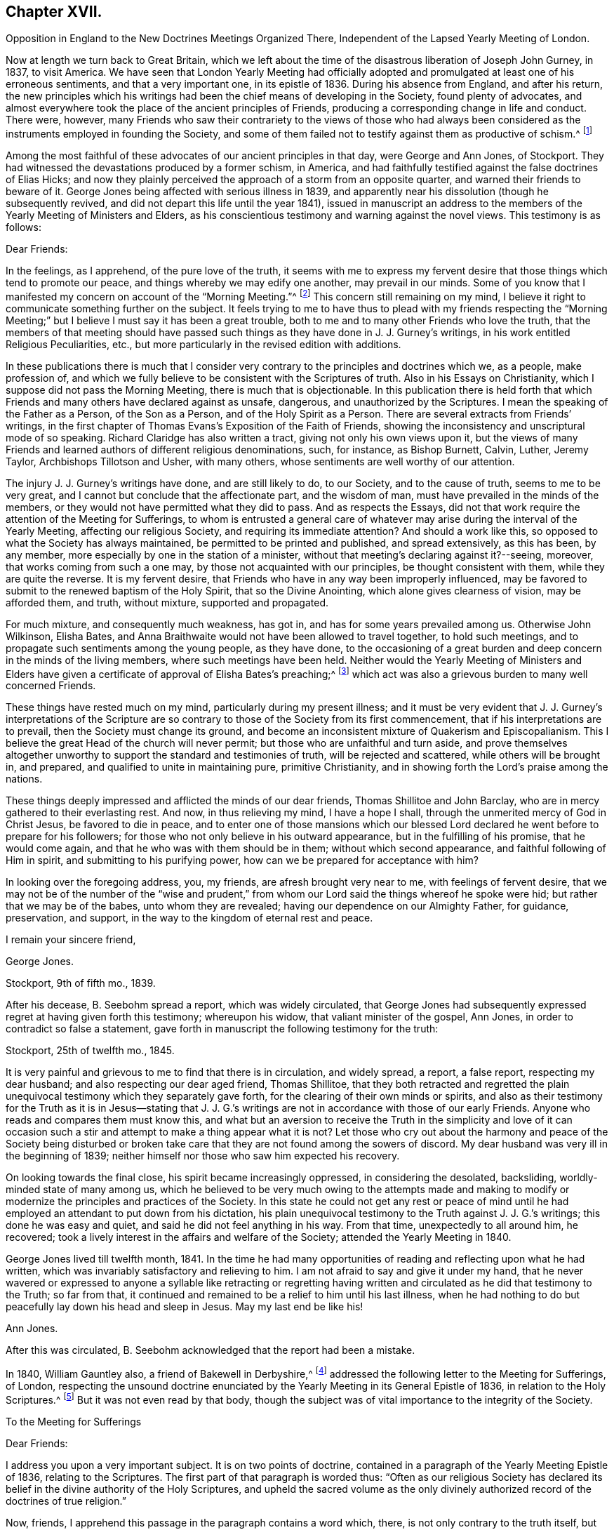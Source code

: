 == Chapter XVII.

Opposition in England to the New Doctrines Meetings Organized There,
Independent of the Lapsed Yearly Meeting of London.

Now at length we turn back to Great Britain,
which we left about the time of the disastrous liberation of Joseph John Gurney, in 1837,
to visit America.
We have seen that London Yearly Meeting had officially adopted
and promulgated at least one of his erroneous sentiments,
and that a very important one, in its epistle of 1836.
During his absence from England, and after his return,
the new principles which his writings had been the
chief means of developing in the Society,
found plenty of advocates,
and almost everywhere took the place of the ancient principles of Friends,
producing a corresponding change in life and conduct.
There were, however,
many Friends who saw their contrariety to the views of those who had always
been considered as the instruments employed in founding the Society,
and some of them failed not to testify against them as productive of schism.^
footnote:[Notwithstanding the false step taken by London Yearly Meeting in 1836,
in its declaration regarding the Scriptures,
it was not yet prepared to allow of all manner of open attacks
on its ancient testimonies in its own presence.
In 1838, William Dilworth Crewdson, of Kendal,
who had formerly been clerk of the Yearly Meeting,
undertook to defend before the Yearly Meeting the
conduct of some members in submitting to water-baptism,
endeavoring to show that Friends had all along been mistaken
in their views of the non-necessity of this rite.
He was soon checked by George Stacey, the clerk of that year,
and informed that he could not be permitted, in that meeting,
to call in question the principles of the Society.
After this, however, W. D. C. again rose to pursue the same subject;
whereupon he was peremptorily requested by the clerk to take his seat,
as it was clearly out of order.]

Among the most faithful of these advocates of our ancient principles in that day,
were George and Ann Jones, of Stockport.
They had witnessed the devastations produced by a former schism, in America,
and had faithfully testified against the false doctrines of Elias Hicks;
and now they plainly perceived the approach of a storm from an opposite quarter,
and warned their friends to beware of it.
George Jones being affected with serious illness in 1839,
and apparently near his dissolution (though he subsequently revived,
and did not depart this life until the year 1841),
issued in manuscript an address to the members of
the Yearly Meeting of Ministers and Elders,
as his conscientious testimony and warning against the novel views.
This testimony is as follows:

Dear Friends:

In the feelings, as I apprehend, of the pure love of the truth,
it seems with me to express my fervent desire that
those things which tend to promote our peace,
and things whereby we may edify one another, may prevail in our minds.
Some of you know that I manifested my concern on account of the "`Morning Meeting.`"^
footnote:[The body then having the oversight of intended
publications relative to our religious principles.]
This concern still remaining on my mind,
I believe it right to communicate something further on the subject.
It feels trying to me to have thus to plead with my friends respecting the "`Morning
Meeting;`" but I believe I must say it has been a great trouble,
both to me and to many other Friends who love the truth,
that the members of that meeting should have passed such
things as they have done in J. J. Gurney`'s writings,
in his work entitled Religious Peculiarities, etc.,
but more particularly in the revised edition with additions.

In these publications there is much that I consider very
contrary to the principles and doctrines which we,
as a people, make profession of,
and which we fully believe to be consistent with the Scriptures of truth.
Also in his Essays on Christianity, which I suppose did not pass the Morning Meeting,
there is much that is objectionable.
In this publication there is held forth that which Friends
and many others have declared against as unsafe,
dangerous, and unauthorized by the Scriptures.
I mean the speaking of the Father as a Person, of the Son as a Person,
and of the Holy Spirit as a Person.
There are several extracts from Friends`' writings,
in the first chapter of Thomas Evans`'s Exposition of the Faith of Friends,
showing the inconsistency and unscriptural mode of so speaking.
Richard Claridge has also written a tract, giving not only his own views upon it,
but the views of many Friends and learned authors of different religious denominations,
such, for instance, as Bishop Burnett, Calvin, Luther, Jeremy Taylor,
Archbishops Tillotson and Usher, with many others,
whose sentiments are well worthy of our attention.

The injury J. J. Gurney`'s writings have done, and are still likely to do,
to our Society, and to the cause of truth, seems to me to be very great,
and I cannot but conclude that the affectionate part, and the wisdom of man,
must have prevailed in the minds of the members,
or they would not have permitted what they did to pass.
And as respects the Essays,
did not that work require the attention of the Meeting for Sufferings,
to whom is entrusted a general care of whatever may
arise during the interval of the Yearly Meeting,
affecting our religious Society, and requiring its immediate attention?
And should a work like this, so opposed to what the Society has always maintained,
be permitted to be printed and published, and spread extensively, as this has been,
by any member, more especially by one in the station of a minister,
without that meeting`'s declaring against it?--seeing, moreover,
that works coming from such a one may, by those not acquainted with our principles,
be thought consistent with them, while they are quite the reverse.
It is my fervent desire, that Friends who have in any way been improperly influenced,
may be favored to submit to the renewed baptism of the Holy Spirit,
that so the Divine Anointing, which alone gives clearness of vision,
may be afforded them, and truth, without mixture, supported and propagated.

For much mixture, and consequently much weakness, has got in,
and has for some years prevailed among us.
Otherwise John Wilkinson, Elisha Bates,
and Anna Braithwaite would not have been allowed to travel together,
to hold such meetings, and to propagate such sentiments among the young people,
as they have done,
to the occasioning of a great burden and deep concern in the minds of the living members,
where such meetings have been held.
Neither would the Yearly Meeting of Ministers and Elders have given
a certificate of approval of Elisha Bates`'s preaching;^
footnote:[Mentioned in Vol.
I of this work.]
which act was also a grievous burden to many well concerned Friends.

These things have rested much on my mind, particularly during my present illness;
and it must be very evident that J. J. Gurney`'s interpretations of the
Scripture are so contrary to those of the Society from its first commencement,
that if his interpretations are to prevail, then the Society must change its ground,
and become an inconsistent mixture of Quakerism and Episcopalianism.
This I believe the great Head of the church will never permit;
but those who are unfaithful and turn aside,
and prove themselves altogether unworthy to support
the standard and testimonies of truth,
will be rejected and scattered, while others will be brought in, and prepared,
and qualified to unite in maintaining pure, primitive Christianity,
and in showing forth the Lord`'s praise among the nations.

These things deeply impressed and afflicted the minds of our dear friends,
Thomas Shillitoe and John Barclay, who are in mercy gathered to their everlasting rest.
And now, in thus relieving my mind, I have a hope I shall,
through the unmerited mercy of God in Christ Jesus, be favored to die in peace,
and to enter one of those mansions which our blessed Lord
declared he went before to prepare for his followers;
for those who not only believe in his outward appearance,
but in the fulfilling of his promise, that he would come again,
and that he who was with them should be in them; without which second appearance,
and faithful following of Him in spirit, and submitting to his purifying power,
how can we be prepared for acceptance with him?

In looking over the foregoing address, you, my friends,
are afresh brought very near to me, with feelings of fervent desire,
that we may not be of the number of the "`wise and prudent,`" from
whom our Lord said the things whereof he spoke were hid;
but rather that we may be of the babes, unto whom they are revealed;
having our dependence on our Almighty Father, for guidance, preservation, and support,
in the way to the kingdom of eternal rest and peace.

I remain your sincere friend,

George Jones.

Stockport, 9th of fifth mo., 1839.

After his decease, B. Seebohm spread a report, which was widely circulated,
that George Jones had subsequently expressed regret at having given forth this testimony;
whereupon his widow, that valiant minister of the gospel, Ann Jones,
in order to contradict so false a statement,
gave forth in manuscript the following testimony for the truth:

Stockport, 25th of twelfth mo., 1845.

It is very painful and grievous to me to find that there is in circulation,
and widely spread, a report, a false report, respecting my dear husband;
and also respecting our dear aged friend, Thomas Shillitoe,
that they both retracted and regretted the plain unequivocal
testimony which they separately gave forth,
for the clearing of their own minds or spirits,
and also as their testimony for the Truth as it is in Jesus--stating that
J+++.+++ J. G.`'s writings are not in accordance with those of our early Friends.
Anyone who reads and compares them must know this,
and what but an aversion to receive the Truth in the simplicity and love of it
can occasion such a stir and attempt to make a thing appear what it is not?
Let those who cry out about the harmony and peace of the Society being disturbed
or broken take care that they are not found among the sowers of discord.
My dear husband was very ill in the beginning of 1839;
neither himself nor those who saw him expected his recovery.

On looking towards the final close, his spirit became increasingly oppressed,
in considering the desolated, backsliding, worldly-minded state of many among us,
which he believed to be very much owing to the attempts made and making
to modify or modernize the principles and practices of the Society.
In this state he could not get any rest or peace of mind until
he had employed an attendant to put down from his dictation,
his plain unequivocal testimony to the Truth against J. J. G.`'s writings;
this done he was easy and quiet, and said he did not feel anything in his way.
From that time, unexpectedly to all around him, he recovered;
took a lively interest in the affairs and welfare of the Society;
attended the Yearly Meeting in 1840.

George Jones lived till twelfth month, 1841.
In the time he had many opportunities of reading and reflecting upon what he had written,
which was invariably satisfactory and relieving to him.
I am not afraid to say and give it under my hand,
that he never wavered or expressed to anyone a syllable like retracting or regretting
having written and circulated as he did that testimony to the Truth;
so far from that, it continued and remained to be a relief to him until his last illness,
when he had nothing to do but peacefully lay down his head and sleep in Jesus.
May my last end be like his!

Ann Jones.

After this was circulated, B. Seebohm acknowledged that the report had been a mistake.

In 1840, William Gauntley also, a friend of Bakewell in Derbyshire,^
footnote:[William Gauntley was a worthy elder of Rakewell,
who came into the Society through convincement,
giving up many outward advantages for the sake of a conscience void of offence,
he died in 1860, at the age of 80 years.
"`He was zealously concerned to hold forth the doctrine
of the Holy Spirit`'s direct teaching;
being very jealous of any sentiments that tended
to obscure a belief in this paramount Christian privilege;
yet he truly and highly esteemed the Holy Scriptures,
believing them to be given for our instruction, edification, and comfort,
and that they are able to make wise unto salvation,
through faith which is in Christ Jesus.`"
He "`deeply lamented the many specious innovations witnessed
among us in this day of ease and outward prosperity;
and was frequently engaged, publicly and privately, in faithful testimony against them.
His labors in this respect were blessed,
and contributed to sustain the faithfulness of others.`"]
addressed the following letter to the Meeting for Sufferings, of London,
respecting the unsound doctrine enunciated by the
Yearly Meeting in its General Epistle of 1836,
in relation to the Holy Scriptures.^
footnote:[See Vol.
I.]
But it was not even read by that body,
though the subject was of vital importance to the integrity of the Society.

To the Meeting for Sufferings

Dear Friends:

I address you upon a very important subject.
It is on two points of doctrine,
contained in a paragraph of the Yearly Meeting Epistle of 1836,
relating to the Scriptures.
The first part of that paragraph is worded thus:
"`Often as our religious Society has declared its
belief in the divine authority of the Holy Scriptures,
and upheld the sacred volume as the only divinely authorized
record of the doctrines of true religion.`"

Now, friends, I apprehend this passage in the paragraph contains a word which, there,
is not only contrary to the truth itself, but contrary to fact: for,
with regard to the fact, I do not believe that the Society has often,
or even once before upheld the sacred volume as "`the
only divinely authorized record,`" etc.
It is possible that such a thing may have happened without observation by myself;
but I am fully persuaded that it is not so.
I have been a member of the Society more than thirty years.
I have, I believe, read every Yearly Meeting Epistle given forth in that time.
I have also read works of those ancient worthy friends, Fox, Penn, Barclay, and others;
and I have heard testimonies of many ministers of the gospel among us;
but in all that time, and from all those sources,
I have no recollection of seeing or hearing anything of
the like import as that which is conveyed by the word "`only`"
in connection with the rest of the passage where it occurred,
neither did I expect ever to see or hear anything of the kind from the Society;
because I am fully convinced the doctrine is unsound.
I am not the only one of this opinion; for there are several with whom I am acquainted,
who take the same view, believing the assertion to be groundless.

Again, further on, in the same paragraph, we find these words:
"`and there can be no appeal from them to any other authority whatsoever;`" and again,
"`They are the only divinely authorized record of the doctrines
which we are bound as Christians to believe,
and of the moral principles which are to regulate our actions;
that no doctrine which is not contained in them can be required
of anyone to be believed as an article of faith.`"

Before making any other remark, let me state what I understand by the word, "`Record.`"
It is this, "`An authentic written testimony.`"
Now let us consider the soundness,
or rather the unsoundness of the doctrine contained in the aforesaid paragraph.
And, first, it may be asked.
What grounds have the Friends,
for entertaining and promulgating such an opinion as is there expressed?
Is it Divine Revelation?
That is, Do Friends know this matter by divine revelation, and write by that guidance?
If it were so, then the paragraph itself would be a divinely authorized Record,
and that would be strikingly inconsistent with the contents of the paragraph,
and a thing impossible.
Well then.
Friends cannot take that ground.

We have next the Scriptures.
Can such a doctrine be found in them?
Undoubtedly not.
Ages passed away from beginning to end, while the Scriptures were by parts,
from time to time, written by the prophets and apostles, or ministers of the gospel;
and it is plain that none of all these could declare, in their respective days,
that there would be no more divinely authorized records written after
they had written (unless we might suppose it of the last of them);
for,
a full contradiction of any such prediction or declaration must have been the consequence,
in the writing of every successive inspired penman.
They might indeed, if it had been the divine will,
have foretold and fixed the period when divine writing should cease;
but have they done so?
Who ever saw in the Scripture a prophecy or declaration to the effect,
that from and after such a time,
the Almighty would no longer authorize any writing
in relation to the "`doctrines of true religion?`"
Nobody.
It is not there.
And if not there, then, according to the rule laid down in the aforesaid paragraph,
we are not bound as Christians to believe the doctrine, but rather to disbelieve it.
The Scripture then, it appears, is not a ground which will support what I shall call,
The New Opinion of Friends.

Having shown that the New Opinion of Friends cannot be sustained
on either of the two distinct grounds before mentioned,
it maybe next asked, On what ground, then, can such New Opinion be supported?
I cannot see anything else for it but this, Their own understanding.
I shall, therefore, assume that to be the case, and write as if it were actually so.
I say, then, Friends have, in effect,
stated upon the authority merely of their own opinion,
that there positively is not in existence, any writing of divine authority,
except what is at present bound up in the Bible.
Is this not too much to say upon such limited knowledge?
Have those Friends visited every nook and corner of the world?
Have they searched every library, closet, and shelf?
Have they turned over the pages of every book and examined every paper?
All this, I apprehend, ought to be done, before stating the matter as a fact,
if the truth of it be to rest upon the evidence of their understanding,
unaided by divine revelation.

The Friends have, indeed, quoted some passages of Scripture,
seemingly for the purpose of confirming their view; that is,
that the Scriptures are the only divinely authorized record, etc.,
and that there can be no appeal from them, etc.; but those passages do nothing like that.
The first of those quotations is this:
"`The prophecy came not in old time by the will of man;
but holy men of God spoke as they were moved by the Holy Spirit.`"
This was the declaration of the apostle Peter, and we believe in the truth of it.
Well, but does this declaration of Peter regarding "`old time`"
shut the mouths of "`holy men of God`" in after time?
No, surely; for Peter himself, as well as others,
did afterwards write those things which the Friends say are of divine authority.

The next of those quotations is from the apostle John.
It is this: "`These are written that you might believe that Jesus is the Christ,
the Son of God; and that believing you might have life through his name.`"
Well, then, John declared he wrote that they might believe;
but he did not say that no more should be written for the like purpose.
He had just before written thus:
"`And many other signs truly did Jesus in the presence of his disciples,
which are not written in this book,`" and then follows that before recited,
"`but these are written,`" etc.
And again, we find he wrote (21:25),
"`And there are also many other things which Jesus did, the which,
if they should be written every one,
I suppose that even the world itself could not contain the books that should be written.`"
It appears by this, that John had no idea of any limitation to divine writing,
but the lack of room to contain the books; so we may go to the next quotation.
It is from the epistle of Paul to Timothy:
"`From a child you have known the Holy Scriptures,
which are able to make you wise unto salvation through faith which is in Christ Jesus.
All Scripture is given by inspiration of God, and is profitable for doctrine,
for reproof, for correction, for instruction in righteousness;
that the man of God may be perfect, thoroughly furnished unto all good works.
Whatever things were written before were written for our learning, that we,
through patience and comfort of the Scriptures, might have hope.`"

By these texts we understand that the apostle Paul
wrote to Timothy,
saying in effect, that the Scriptures, extant when Timothy was a child (which did not,
in all probability, include any part of the New Testament,
and certainly not the epistle Paul was writing),
were able to make him wise unto salvation through faith,
and were for perfecting the man of God.
Well, then, if those Scriptures could do so much, why did Paul write any more?
No doubt he wrote as a minister of the Gospel, to promote the spreading of the truth;
not superfluously;
and he has not written anything from which we can infer
that other ministers of the gospel might not do the like.
Then, if his writings as a minister of the gospel are considered of divine authority,
why shall not the writings of any other minister of the gospel, as such,
be considered the same?^
footnote:[Not that we would by any means put our
own writings on an equality with the Holy Scriptures,
but as some of them possessing a degree of the same authority.]
I am convinced that hitherto nothing is found to favor the New Opinion of Friends.

The last quotation from Scripture on this subject is the words of our Blessed Lord,
"`The Scripture cannot be broken!`"
True; but what then?
Can there be, therefore, no more divine writings?
The contrary is obviously the fact:
for this saying of our Blessed Lord related exclusively to the Scriptures then extant;
and the Friends allow that more Scripture was afterwards written by divine authority.
And now,
having recited and considered all the scriptural
quotations made by the Friends upon this subject,
and having found they do not, in the least degree,
sustain the expressed opinion of the Friends relating thereto; which opinion is,
in substance, that there were no other,
and were to be no more divinely authorized records
besides those now bound up together in the Bible;
I purpose next to point out something that has been said of a contrary
tendency by him who was first of all called "`Quaker.`"
(See George Fox`'s Journal, page 212.) He (George Fox) says he "`was sent,
in the name and power of the Lord Jesus, to preach again the everlasting gospel.`"
Page 88, he says, "`I wrote also to William Lampitt, the priest of Ulverstone, thus:
'`The word of the Lord to you, O Lampitt! a deceiver,
surfeited and drunk with the earthly spirit, rambling up and down in the Scriptures,
and blending your spirit among the saints`' conditions.`'`"
George Fox afterwards said in the same letter,
twice, "`To you this is the word of God`"--and once after again,
"`When the eternal condemnation is stretched over you,
you shall witness this to be the word of the Lord God unto you.`"

Besides the above, George Fox wrote another epistle to the followers of Lampitt,
which epistle he begins with,
"`The word of the Lord God to all the people that follow Priest Lampitt,
who is a blind guide.`"
There are several other like instances in George Fox`'s Journal;
but these are enough for our present purpose.
First, then, I say that George Fox`'s Journal is a Record; that is to say,
an authentic written testimony: next,
that it contains "`doctrines of true religion,`" and nothing from him contrary thereto.
Moreover, he says that what he wrote as above referred to was of "`the word of the Lord.`"
The word of the Lord is Divine.
It is of the Holy Spirit.
Now, then, I say, that which George Fox wrote then, and which has been handed down to us,
is a divinely authorized record of doctrines of true religion,
or else George Fox was an impostor;
but I believe him to have been truly an eminent apostle.

Having, perhaps,
dwelt sufficiently long on the first of the two points of doctrine before adverted to,
I now come to the second, which is this:
"`And there can be no appeal from them to any other authority whatsoever.`"
I have recollected reading before,
and have now read in the fifteenth chapter of the Acts of the Apostles,
an account of a dispute on a certain point of doctrine.
I find not there that the Scripture only was the authority appealed to;
but that in the first place it was determined by
some of the disputants to go up to Jerusalem,
unto the apostles and elders, about the question.
And the apostles and elders came together for to consider the matter.
After there had been much disputing (notwithstanding
they had the Scriptures of that day),
they, that is, the apostles, and elders, and brethren, came to this conclusion:
to write letters to the Gentile brethren; which in substance were this:
That it seemed good to the Holy Spirit and to them,
to lay upon the Gentile brethren no greater burden
than certain things named in those letters.
I find, then, from this account, that the appeal came to,
and was decided ultimately by the Holy Spirit.

And now I would ask Friends this question,
"`What is that which assures you the Scriptures are true?`"
To answer, Paul himself said so, and the other apostles said so, will not do;
for the false prophets would vouch for their falsehoods in that way.
Jesus said (John 5:31-32), "`If I bear witness of myself, my witness is not true.
There is another that bears witness of me;
and I know that the witness which he witnesses of me is true.`"
Now if it were necessary that Jesus himself should have another witness,
it surely cannot be surprising that Paul and other writers
should need also another witness for what they have written;
and that that witness is the Holy Spirit.
I do not desire to enlarge upon the subject, but wish to leave it here;
only desiring that if possible, this blot in the records of the Society may be erased,
or otherwise so dealt with as to cause the least possible damage.

W+++.+++ G.

Of similar tenor was a testimony left by James N. Richardson, an elder of Glenmore,
in Ireland, written in the year 1846,
but placed by him in the hands of two of his friends, three days before his decease,
in 1847.
In the course of his remarks on the afflicting condition of the Society, he says:

There seems arranged so much talent, so much wealth, and so much worldly influence,
combined with holding high stations in the Church, that things are likely, for a time,
to be carried in a wrong course.
These new views are agreeable to the people, who like an easy, worldly religion.
Patient waiting exercise is irksome--does not suit the itching ears--so,
instead of this right qualification,
waiting to be baptized into a sense of the state of meetings,
and concerned to feel the renewal of divine power,
the people are fed with the mere recital of the truths of the gospel,
and given to rest in an assent or belief in the ever blessed sacrifice,
and what our dear Lord has done for mankind without us.
By this belief they are taught to think they are safe,
without leading to deep searching of heart, and continued watching unto prayer,
which will produce good works or fruits, and progress to sanctification,
which must be attained before we are in a capacity to witness justification.
Hence we hear (especially in England) long, lifeless sermons,
calculated to fill the head, but never reach the heart.
Oh, how have I been tried with these communications, like words of course,
all the same from time to time, till the mind is wearied,
and the heart that is panting for living bread is sick!

After this, he proceeds to give his view of the heterodox writings of Gurney and Ash,
as likely to be of temporary ascendency only--(would
that it had resulted so!)--and his belief,

That the testimonies of truth, and the Christian doctrines given to this people to bear,
will not be allowed to fall to the ground, but that an honest, humble-minded,
simple people will be enabled again to raise the standard of truth,
and to promulgate the same, and carry on the work designed,
thus marred by zeal and creaturely activity.

But all these warnings were of no avail with the leaders of the people.
In 1845, John Wilbur,
having published in America A Narrative and Exposition of
the Proceedings of New England Yearly Meeting in his case,
in which the ground of his dissatisfaction with J.
J+++.+++ Gurney`'s writings was clearly developed,
the latter addressed a communication to the editors
of the London "`Friend`" dated twelfth month,
17th, of that year (which they published),
announcing his position in regard to the very serious
charges of unsound doctrine in his writings,
contained in John Wilbur`'s book.
But strange to say,
in this communication J. J. Gurney acknowledged that he had not read John Wilbur`'s book,
and did not entertain any intention of replying to it,
as he should consider that he was "`travelling entirely out of
his record,`" having long had reason to believe that he +++[+++John Wilbur]
was indulging a wrong spirit,
and having often witnessed the verification of the old proverb,
"`whosoever touches pitch shall be defiled thereby.`'`"
After this exhibition of supercilious contempt--as if aware that the covering was too short,
and too transparent, for him to take safe refuge under it--he further announced,
that "`if any Friend of weight and consistency`" would furnish him, in writing,
with "`such passages as may be deemed unsatisfactory,`" he would
lay such communication before the Morning Meeting in London,
and in case of their not being satisfied with his explanations, he would "`modify them,
strike them out, or even publicly renounce them, in whole or in part,
as the meeting may think proper to advise;`" adding, however,
that his sentiments on essential points were "`in no degree
changed`" since the date of his earliest publications;
and "`nothing, I trust,
would induce me to sacrifice one particle of the truth as it is in Jesus,
to please or satisfy any man or body of men whatsoever.`"

In saying this,
he well knew that an abundance of passages proving the "`unsatisfactory`"
tendency of his writings had been already adduced.
He well knew, too, that he and his adherents held the helm of the Morning Meeting,
and that they would by no means condemn any doctrine which he earnestly advocated.
He knew also full well, that with the tacit connivance of that Morning Meeting,
he had charged the early authors in the Society with "`serious
errors`" in their interpretation of "`the truth as it is in Jesus.`"
But as to John Wilbur`'s book,
and the exposures therein contained of his own palpable errors,
and of the gross outrages committed by his followers in New England in his defence,
it is probable that he prudently thought, the less said the better.

About the same time, or shortly after,
John Wilbur`'s Narrative and Exposition was attacked
in a pamphlet entitled Calumny Refuted,
or a Glance at John Wilbur`'s Book; said to have been prepared in Burlington, N. J.,
by three of J. J. Gurney`'s female admirers, but sent over to England to be published.
As the main point of attack was the contrast of doctrines,
contained in the Narrative and Exposition,
the original writer of that contrast replied to this attack in a tract of 47 pages,
also first published in England, in 1846, and afterwards in Philadelphia, entitled,
Is it Calumny, or is it Truth?
in which the false positions of the authors of Calumny Refuted were exposed,
the contrast was reprinted in full, and defended from their animadversions,
and fresh proof was given of the fundamental unsoundness of Gurney`'s writings.
The next year, as we have already noticed in the ninth chapter, J. J. Gurney,
partly to serve a legal purpose in America--where unhappily a suit was pending,
respecting some property, in one of the courts of New England--and partly,
it is supposed,
in consequence of representations of the necessity of doing
something to satisfy many even among his own adherents,
issued a declaration of faith,
signed by himself and attested by the mayor of Norwich and two justices of the peace.
This document, however flimsy a veil, was eagerly seized,
widely circulated over America,
and implicitly believed to be sufficient proof of his soundness in the faith.^
footnote:[Of its deficiency herein, see chapter 9 of this volume.]

Joseph John Gurney died in 1847, in the fifty-ninth year of his age.
The Yearly Meeting of London afterwards approved and adopted for publication
the testimony of Norwich Monthly Meeting concerning him,
in which the statement was made, that from his twenty-fourth year,
"`he maintained with holy boldness the principles and testimonies of the Society,
through the remainder of his life;`" and their belief was expressed,
in reference to his published writings, "`that in these undertakings, as in every other,
he was actuated by a sincere desire to promote the glory of God,
and the welfare of his fellow-men; and at the same time to maintain,
with unflinching integrity, '`the truth as it is in Jesus.`'`" In regard to his ministry,
their testimony was,
that "`he evinced a firm attachment to the principles of our religious Society,
and a deep concern for the upholding of all its testimonies!`"
Surely these were emphatic expressions, made in deliberate and chosen language;
and the Yearly Meeting of London,
in endorsing such declarations without qualification or abatement, became,
without room for question,
equally accountable for his doctrines--equally involved in an acknowledgment of unity
with them--as was the Green Street Yearly Meeting of the disciples of Elias Hicks,
in regard to his infidel views, when they recorded his presence in their assembly,
with an expression of unity with him as a minister.
We know that in this instance the record made on the occasion was considered by Friends
generally as unquestionable proof of their fellowship with him in his well-known doctrines.

London Yearly Meeting continued to liberate for visiting the United States,
ministers who fraternized with the advocates of innovation,
and thus encouraged the revolution which had spread from
within its own borders over the whole surface of the Society.
And in all cases of separation which occurred as a result of this revolution,
from that of New England downward,
the avowed sympathies of London Yearly Meeting were with the promoters of innovation.
The plea made use of at first, was,
that they must acknowledge the main body with the old clerks, correspondents, etc.;
but when the separation occurred in Ohio in 1854, this plea did not suit;
as the party attached to J. J. Gurney, who made that separation,
were greatly and obviously in the minority, and had, in an irregular manner,
appointed another clerk; so that London Yearly Meeting disregarded their former plea,
and acknowledged even the Smaller Body in this case,
because this body was composed of their real brethren,
advocating the same new principles and practices.

One year rolled over another,
adding to the mass of change in the character of the Society.
In some of the large meetings in England,
very few indeed could be recognized by their appearance as professing to be Friends.
Large numbers, not only of the private members, but also of the ministers, elders,
and overseers, had ceased to appear in the plain, simple garb of Friends,
and could not be distinguished from the people of the world, either in their dress,
their language, or their manners.
The "`offence of the cross`" seemed also to have ceased,
in regard to the adornment of their habitations.
Simplicity and self-denial herein had become obsolete terms with the great bulk of those
who had the means of gratifying "`the lust of the eye and the pride of life.`"
Indeed, the endeavor seemed to be, with very many,
to advance as near to the rest of the world as could possibly
be done with any decent degree of decorum.

And not only had the self-activity, inculcated by the new system,
piled up a vast amount of work to be done,
under the guise of "`doing God service,`" "`working for Jesus,`" and "`leading
souls to Christ,`" in the way of meetings and associations of young and inexperienced
persons for this or for that (yet with little qualification for the Lord`'s work),
in imitation of high professors of other names and other systems of action;^
footnote:[In mentioning these things,
it is by no means the author`'s intention to discourage good works,
which have always characterized or accompanied a living faith.
Much good, much alleviation of the evils attending unregenerate mankind,
and much increase of true knowledge of the wonders of nature and art,
have been the result of human intelligence and industry.
The objection is not to works of charity or benevolence,
or to a watchful union with our fellow citizens in such efforts as tend
to the amelioration or substantial improvement of the condition of man;
but to the substitution of a system of will-worship, and self-activity, and excitement,
instead of the thorough heart-searching, and heart-cleansing,
and humiliating work of the Holy Spirit, which is the characteristic of true Quakerism,
or true and pure Christianity, the result of truly bearing the cross of Christ,
and the groundwork of all good works available for our own salvation.]
but the same spirit invaded the meetings for worship,
with a mushroom growth of spurious ministry,
from parties who had never fully submitted to the fire of the Lord`'s jealousy,
thoroughly to purge the floor of their souls,
nor were at all prepared to advocate his precious cause,
and speak of the mysteries of his kingdom to the people.
The stream was as shallow as its source was superficial,
and could be no other than burdensome to the living and panting soul, longing to be led,
fed, and taught by Him who now teaches his people himself.

The ministry of even many who had once been rightly qualified and anointed for the work,
now descended to a lower level, and became dry and lifeless,
in their attempts to accommodate themselves to the new state of things;
or flowery and fulsome, with an eye to catch the natural affections of the unregenerate,
and attach them to the speaker,
rather than laboring to lead them to that "`baptism which now saves,`" or to the "`washing
of regeneration`" and "`fuel of fire,`" which would indeed purify the soul.
Was the real welfare of the flock in any way promoted by such a change?
It may safely be answered that this was not the case, but sadly the reverse.
With many of the young and inexperienced, and even some of riper years,
the natural result was, that superficialness and flippant talkativeness,
self-confidence and self-activity,
were substituted for that true humility and lowly dependence
of spirit on the Lord for every supply of strength,
which had given so marked a character to the members of our Society in former days,
that their general demeanor plainly testified that "`they had been with Jesus.`"

William Penn said that "`by the power and Spirit of the Lord Jesus,
they became very fruitful...were diligent to plant and to water,
and the Lord blessed their labors with an exceeding
great increase...bringing people to a weighty,
serious, and godlike conduct.`"
But as it had now become very easy to assume the office of a minister,
and much of the ministry, whether in preaching or prayer, had become thus lifeless,
wordy, and burdensome to the souls of the living; so, on the other hand,
the new views had in many places invaded the seat of judgment,
and produced so great a lack of inwardness of spirit among the Elders,
that little qualification was manifested for a right discernment
between true gospel ministry and that which was spurious.
The consequence was,
that almost anyone with fluency of speech and an educational knowledge of the Bible,
taking care to preach the popular doctrines, could be recognized as a minister,
and sent forth abroad as such, to the increasing delusion and bewilderment of the youth,
and the stumbling of honest-hearted inquirers and seekers after the Truth.

Floods of books and pamphlets were likewise issued from year to year,
the tendency of which was to alienate from a due esteem of the principles
and testimonies of truth as held and professed by our forefathers.
In many of these, false doctrines were boldly asserted,
and yet no check was applied by those whose station in the body laid the duty upon them
of guarding the members from being turned aside by insidious and unsound publications.
The increase of such books and pamphlets for a long series
of years after the general spread of J. J. Gurney`'s publications,
was truly astonishing.
Their flow, indeed, was so overwhelming in its extent,
and they were put forth so confidently,
that it seemed as if their authors could afford to ignore the few
attempts made from time to time by honest-hearted Friends,
to contradict them or counteract their influence.
And one thing that made them additionally insidious was,
that while they undermined the ancient profession of our faith,
they were careful to build the sepulchers of the righteous,
keeping up a constant strain of laudation of our ancient
worthies as zealous and almost heroic reformers,
while pulling down their most cherished Christian principles.

Their chief specific aim was to procure a repudiation of Robert Barclay`'s Apology.
This great work,
which had been freely acknowledged by the Society for nearly two hundred years,
as embodying a correct development of the doctrines of the Christian religion,
was now an object of continual attack, both by ministers and private members,
in high-flown but vapid and superficial publications, very pleasing to the popular ear;
yet no disciplinary check was placed upon these attacks,
nor any official attempt made by the body to sustain the standing
which had hitherto been accorded to that sound and eminent author.
Edward Ash, Robert Charleton, Robert Alsop,
and other assailants of the views expressed so clearly in Robert Barclay`'s Apology,
at length succeeded in their attempts to promote a practical
repudiation of it by the authorities of London Yearly Meeting.

This repudiation of Barclay was to have been expected,
from the changes which were taking place,
not only in doctrines but in practice also to a very wide extent.
It would be a wearisome task to go over all the departures from
our Christian testimonies which have obtained prevalence within
the thirty-five years following J. J. Gurney`'s visit to America;
changes whereby the cross of Christ is effectually evaded,
and the spirit of the world and of uncrucified self installed in authority in its stead,
through most of the meetings in England, and consequently in America also.
The departures from our ancient simplicity in manners, dress, and language,
and from the restraints of the cross in daily life and conduct, and in the houses,
furniture, and general style of living of many thousands of the members;
departures from a constant waiting at Wisdom`'s gate
for daily spiritual instruction and guidance,
whereby the soul is seasoned and tendered,
and kept susceptible to the secret monitions of divine grace;
departures from our well-known simple style of building and furnishing
meetinghouses (in some instances introducing even the embellishment
of towers or an approach to the form of steeples outside,
and various ornamental work inside);
departures into the incitements of false devotion by the encouragement
given to reading the Scriptures and singing hymns in meetings for worship,
and a vast array of self-active ministry,
and even partaking of the practices of popular revival
meetings and other artificial excitements,
in the place of a real breathing of the soul unto God,
and humble waiting and watching unto prayer at His footstool;
all these and many more such changes are far too numerous to be here particularized,
but are sorrowfully apparent to the world.^
footnote:[A remarkable instance of the extent to
which some of the Gurney bodies have already gone,
in adopting a system of excitement of feeling as a substitute
for that worship which is in Spirit and in Truth,
accompanied by real abasedness of self,
is to be seen described in a communication signed W. T. P., and headed,
"`Glorious Work at Richmond,`" in the Christian Standard and Home Journal,
of tenth month 16th, 1875, published in Philadelphia.
The writer of it,
who was present at the First-day morning meeting during the Yearly Meeting of Indiana,
at Richmond,
asserts that "`nearly or quite three hundred individual testimonies were given in the
space of ninety minutes!`"--mostly to the power of the outward blood alone for sanctification;
adding,
"`It was a hallowed time.... an elaborate box of fragrant perfume`"--and
that "`this meeting was a type of all those held at the morning hour.`"
It struck the writer of the communication as resembling
"`one of our best love-feasts at a National Camp Meeting.`"
A writer in another paper mentions the frequent singing and reading of
the Bible which took place during the meetings for worship on that occasion.]
They were, however, not the primary departures, or main characteristics of the apostasy,
as they have sometimes of late been treated by temporizers,
but were the legitimate fruits of the fundamental
departure from the primitive doctrines of Friends;
and the unsound doctrines of J. J. Gurney, etc., were their motive power.

In the autumn of 1853, John Wilbur, of Rhode Island,
crossed the ocean on a second religious visit to Great Britain,
with certificates of the unity of his Monthly, Quarterly, and Select Yearly Meetings.
These, however,
being from the "`Smaller Body,`" were not likely to be accepted
by the authorities of the Society in England;
and accordingly, on his arrival in that land,
he was promptly confronted by a prohibition, on the part of the Meeting for Sufferings,
of his proceeding in the prosecution of his service.
Indeed he soon found (what he had probably anticipated) that nearly all the leaders
of the people had joined in with the advocates of the new views,
and were inclined to oppose him openly.
Yet in various places throughout that country he
met with quite a number of sympathizing Friends,
who were glad to welcome him among them, and to extend the hand of fellowship,
in a mutual sense of the oppression of the seed of life by the hands of false brethren.
At Manchester, on his way to London, that valiant woman for the truth, Lydia Ann Barclay,
sister of John Barclay (who had deceased on the 11th of fifth month, 1838), met him,
and greatly encouraged him by her counsel and help, having travelled from Aberdeen,
in Scotland, for the satisfaction of meeting with him and cheering him on his way.

A number of other Friends also here showed their unity with him,
and "`appeared resolved to hold fast to sound doctrines.`"
In a letter written shortly afterwards,
describing the precious opportunities they had with him at Manchester,
Lydia A. Barclay said:
"`There was a feeling of the dear Master`'s presence and power over and among us,
that cemented and strengthened us together;`" adding,
that "`Friends must have been quite unprepared (by the many evil reports
spread latterly against him) to see such a sweet placid-looking old patriarch,
so humble and unobtrusive.`"
The day after his arrival in London,
he was called upon by two members of the Meeting for Sufferings,
to dissuade him from prosecuting his concern;
letting him know that if he attempted to speak in any of their meetings,
the audience would be informed, at the close, that he was not a member of the Society.
To this he replied, that according to their Discipline as well as that of New England,
if a person has been dealt with and disowned contrary to the Discipline,
his right of membership is not annulled or prejudiced thereby;
and that Philadelphia Yearly Meeting had clearly shown that
his disownment was palpably at variance with the Discipline.
But this, and other plain reasoning laid before them, was of no avail.
On their asking him what was his prospect of service in that land,
he replied that it was "`to visit the meetings of Friends,
and to appoint some among other people; not with any view to stir up strife, but,
if required by his Divine Master, to preach the doctrines of true Christianity,
believed and practised by our first Friends,
and demonstrated in their writings to be the true
Christian doctrines as set forth in the New Testament.`"

Two days afterwards, by their request,
he met a committee of eight members of the Meeting for Sufferings in London.
This interview was of the same character as the previous one,
but afforded John Wilbur an enlarged opportunity of clearly advocating
his right to be considered and treated as a member of the Society of Friends;
but all to no purpose.
He plainly told the committee, that if they carried out the conclusion come to,
of publicly saying in the meetings that he was not a member of the Society,
he should be under the necessity of explaining, in some way or other,
to Friends in that country, the whole affair of his pretended disownment.
Subsequently, he travelled through various parts of England,
attending the meetings as they came in course,
and in many places having an open time and good service in the ministry.
At some of these opportunities the people were told
that he was not a member of the Society;
but in many places no such open opposition was manifested.
On the 4th of the eleventh month, the Meeting for Sufferings met in London,
and issued a minute to Friends in different parts of the nation,
informing them that John Wilbur was not a member,
and cautioning them to "`carefully refrain from admitting
him into their meetings for discipline,
or accepting him, either in meetings or in their families,
in the character of a minister.`"^
footnote:[For this document, see The Journal and Correspondence of John Wilbur,
Providence, 1859, page 525.]

After this,
John Wilbur was engaged for several days in attending
meetings and visiting Friends in and about London;
and then went into various parts of the kingdom, attending the meetings for worship,
and holding some public appointed meetings.
In the twelfth month, he issued from Manchester a printed Circular,
in form of a letter addressed to the members in most parts of the nation,
as a reply to the false representations under which the Meeting for Sufferings
had prohibited his being received as a member of the Society,
and showing the fallacy of the grounds on which they were proceeding.
After developing the unjust and defective character of the
judgment of London Yearly Meeting in regard to New England,
and showing that it was because of a unity in doctrine with the Seceders of New England,
that they had fraternized with them without any examination into the merits of the case,
and condemned those holding to the ancient principles, as Separatists, he went on to say:

Under present circumstances it is more easy to my mind not to attend any
meetings for discipline under the control of those holding unsound views;
my concern here rather is, to inculcate the doctrines of Friends,
and to impress them upon the minds of those I meet with;
because there has never been any other root,
producing so good fruit as that of Christ in man,
a doctrine proved by more than twenty testimonies, from Christ and his apostles;
it being the work of Christ within us, as well as the work of Christ without us,
that brings salvation.
And I find a seed in this nation that is not ashamed of the cross of Christ,
nor of his doctrines, which shone forth so conspicuously in George Fox.
And, notwithstanding the document that has been issued against me,
I still do not feel as though I should be clear in the sight of my divine Master,
without endeavoring to visit that suffering seed in this land,
such as may be willing to receive me, having been impressively reminded,
with reference to the before-mentioned paper, of the reply of Peter and John,
when commanded not to speak at all, nor teach in the name of Jesus: Whether it be right,
in the sight of God, to hearken unto you more than unto God, judge for yourselves.
If a man be prepared honestly to adopt the sublime language of Job: "`Behold,
my witness is in heaven,
and my record is on high,`" he will be enabled to stand fast in the Lord;
but if he vindicate the wrong, and refuse to condemn it,
all his professions of the right will avail him nothing.`"

And further on,

Therefore, let not my dear fellow-probationers chide me,
for I have come here in the fear of the Lord,
and in my small measure for the upholding of his testimonies.

The rest of the document is mainly devoted to showing the
judgment of Philadelphia Yearly Meeting in the case,
which was so opposite to that of London;
and finally he concluded with the following remark:

In conclusion, let me add that,
believing controversy for the sake of controversy to be wrong, and ever to be avoided,
this paper is not intended to lead to unavailing disputation;
but I would remind such as are fearful of anything which they think may tend to "`divide
in Jacob and scatter in Israel,`" that from the fall of man to this very day,
the Lord has had a controversy against evil, and his chosen ones must have the same;
and this controversy, far from tending to scatter the faithful,
unites them in the great work of maintaining that
holy faith once delivered unto the saints.^
footnote:[The Circular at large is in J. W.`'s Journal and Correspondence,
page 531 to 535.]

After issuing this Circular,
J+++.+++ Wilbur travelled during the winter in the north of England and in Scotland.
At Glasgow he again met with his faithful friend, Lydia A. Barclay,
who though weak in bodily health, came there from her home at Aberdeen,
once more to commune with a beloved elder brother in bonds for the gospel.
From there he passed over the Channel to Ireland,
visited various meetings and some families in that island,
and then returned to England--went a third time to London--from there to Birmingham,
etc.--and soon afterwards took passage from Liverpool on his return to his native land.
He was then about eighty years of age.
His decease took place about two years afterwards, namely, on the 1st of fifth month,
1856, attended with a clear and sensible evidence of that peace which,
through the mercy of God in Christ Jesus,
is the reward of obedience to the Divine Witness for truth in the soul.

Some years afterwards, W. Robinson, a professed minister from England, and his companion,
travelling in America, met with a woman whose mind was in an unsound condition,
who told them that she had lived in John Wilbur`'s family during his last sickness,
that he was brought into great distress in reflecting on his past course,
and recanted some of his expressed sentiments in opposition to those of J. J. Gurney,
and was then favored to find peace.
This account, regardless of the condition of their informant,
or possibly not troubling themselves to inquire into it, they transmitted to England,
where it was promptly circulated in a periodical paper.
It was false from beginning to end.
The family of J. Wilbur had no knowledge of such a woman;
and on afterwards being questioned in regard to the statement, she candidly acknowledged,
both verbally and in writing, that she had never seen John Wilbur,
and that she had made that statement when her mind was in
such a state that she was not accountable for what she said.
This is a tolerably fair sample of the eagerness which was manifested
by certain parties to find occasion of false representation against
that worthy man and his associates in religious fellowship.
The author may add,
that he was himself a witness of the sweet peace which attended J. Wilbur`'s latter days,
having been with him for several days,
only about a week before he was taken with his last sickness,
and about three weeks before his death.
At this time he was struck with the sweet savour of J. Wilbur`'s spirit,
as well as with his still living concern manifestly prevalent,
for the promotion of the truth to which he had so long borne testimony.
As we parted, he remarked placidly and humbly,
that he was not looking now for much more service being required of him,
and he felt as one quietly waiting for his dismissal.
This dismissal soon came, and was welcomed as by a good soldier of Jesus Christ.

In the course of but a few years the Society in England was,
in the inscrutable counsels of the Most High,
stripped of many faithful advocates of the pure truth.
Thomas Shillitoe, Sarah L. Grubb, Daniel Wheeler, John Barclay, George and Ann Jones,
John Harrison, and others, had been called to their eternal rest;
and now they were followed by Lydia Ann Barclay, who deceased on the 31st of first month,
1855.
Her beloved friend, Priscilla Rickman, of Wellingham, in Sussex,
a sister in the truth and in the testimony of Jesus,
was likewise added to the number of the missing ones;
being called away in great peace on the 30th of the tenth month, 1859; dying,
as she had lived, in the faith of the gospel, and in sweet fellowship with the few,
both in England and America, who were endeavoring to stand firm to the ancient landmarks.
Thus those who were left to uphold the standard of the primitive faith,
felt that they were but a feeble remnant,
and were often discouraged in their endeavors to testify to the truth,
and against the novelties that were now overwhelming the Society.

The Yearly Meeting appeared to be entirely under the control of the innovators, who,
in the same spirit of restless self-activity and desire for an easy popular religion,
which had led to the changes in doctrine and practice,
soon began to tamper with the Discipline.
From the year 1850 to 1861, great changes were thus introduced,
some of which discarded several of the most characteristic testimonies of Friends.
About the year 1850 the Yearly Meeting officially allowed the erection
of gravestones in places of burial--in 1855 the payment of "`lay
impropriate tithes`" was permitted--and two or three years afterwards,
marriages were allowed with persons not members, but only "`professing`" with Friends.
In 1858 the 4th Query, respecting "`plainness of speech, behavior,
and apparel,`" became the object of attack.
This led to a general revision, in 1860, of the Queries and Advices,
and indeed to an entire remodelling of the whole of the Discipline,
which was at length accomplished in 1861.

In the 1st Query, all mention of meetings for discipline was omitted,
and all inquiry as to unbecoming behavior in meetings for worship.

The 2nd Query, as to "`growth in the truth,`" was totally expunged.

4th Query, all allusion to plainness was omitted.

8th Query, respecting tithes, was much modified,
so as to generalize the query into payment of "`all ecclesiastical demands;`"
thus permitting the payment of "`lay impropriate tithes,`" as agreed in 1855.

13th Query, respecting the due care in admonishing against marrying those not Friends,
and dealing with such as persist in refusing to take counsel--omitted.

Various other queries were altered in important features, or entirely omitted,
and several were placed in an anomalous position--to be read, but not answered.^
footnote:[In 1875 the queries to be answered (which
had formerly been seventeen) were reduced to two,
and that only once a year.]
The advices were now ordered to be read "`after the close of a First-day
morning meeting for worship,`"--that is--to the mixed company then in
attendance--instead of in meetings for discipline as formerly.
Besides the above, and an almost incredible amount of other omissions and changes,^
footnote:[It has been asserted that "`more than fifty rules of discipline
or specific advices`" were "`abrogated and removed by the late revision.`"
See page 46 of D. Pickard`'s Expostulation on Doctrine, Discipline, and Practice, London,
1864;
which contains a clear development of these sweeping
changes and of the insidious nature of them,
if not also of the spirit by which they were prompted.]
the following weighty minute of 1795 was now expunged from the Book of Discipline:

A concern has been spread among us,
that the management of our Christian discipline be not committed to hands unclean;
particularly that such should not be active therein, who allow, or connive at,
undue liberties in their own children or families.
"`If a man,`" said the Apostle, "`know not how to rule his own house,
how shall he take care of the church of God?`"
And we particularly desire that those, who, from their experience and stations,
ought to lead such to greater circumspection, do not encourage their remissness,
by putting them improperly forward into service.

One of the most popular changes now officially sanctioned was in
regard to the constitution of the Yearly Meeting itself.
Whereas, in former times, this Assembly, strictly considered,
was composed of Representatives from the Quarterly or General Meetings,
and from the Half-Yearly or Yearly Meeting in Ireland,
together with "`such ministering friends as may be in town,
and the correspondents or members of the Meeting for Sufferings;`" and other friends,
religiously concerned to attend its sittings,
had of latter time contributed largely to swell its numbers,
and were conceded to be rightly and acceptably there;
now all guard or limitation of this nature (which
had still offered some check on disorderly walkers),
was entirely abrogated, and a wide door was opened for every birthright member,
consistent or inconsistent with the principles of the Society (the latter far preponderating),
to claim to have his voice heard, and attended to, on an equality with any other.
The following brief minute proclaimed the new constitution of London Yearly Meeting:

It is concluded that this Meeting consist of all the members
of the Quarterly and General Meetings in Great Britain,
and of Representatives from the Yearly Meeting in Ireland.

A true church of Christ is an assembly of the faithful.
By this new constitution, unqualified as it was,
the Yearly Meeting of London virtually abandoned
its claim to be in reality a pure church of Christ;
for it was well known that "`all the members`" were
by no means to be classed among the faithful,
but that a very large proportion were unregenerate and of the world.
"`From the beginning it was not so.`"
If the Yearly Meeting,
instead of including "`all the members,`" had declared that "`all the living and faithful,`"
or even "`all the religiously concerned and consistent members,`" should be considered,
when congregated, as constituting that assembly,
without excluding the mere attendance of the others, it would have been safe ground,
and would probably have effectually foreclosed any
further pressure of the non-birthright agitation,
by satisfying the main objections to birthright membership.
On the above new profession of constitution, the Yearly Meeting is one thing,
while the church of Christ is obviously another thing.

The control exercised by the innovators had now become
so overwhelming in the Yearly Meeting,
that the few testimony-bearers for the truth became more and more discouraged,
and it seemed as if the ancient standard might fall in the streets and be lost.
There were still, however, one or two here and there preserved,
like the few berries on the outmost branches of the olive tree; who mourned in secret,
or at times mutually, over the laying waste of the Lord`'s heritage,
and who could not bow down to this gilded image set
up by the great ones with all kinds of music;
though they saw as yet no way of escape from the bonds which were closing around them.
There were a few others, who seemed valiant for the ancient landmarks,
as long as no personal danger should be incurred,
or risk of losing their membership or stations,
or appearing in the view of some as separatists from that Body, which,
though confessed by them to be lapsed,
had yet many elements of outward attraction and influence.
There were also quite a number throughout the land,
who could talk in favor of sound doctrine, and lament departures,
and make a show of not wishing to join any innovating or revolutionary movement,
but who were by no means willing to "`lose caste`" for the blessed Truth`'s sake.
Indeed the reliably faithful opponents of the new measures--mournful as
it is to say it--were becoming hardly discernible in the great mass,
and in imminent danger of being swept away by the flood
of novelty and popularity which attached to the new system.

In the fourth month, 1860, John G. Sargent, then residing at Cockermouth, in Cumberland,
issued a Circular, in manuscript,
to such Friends as he believed were prepared to unite with him in sentiment
in regard to the great danger which threatened the Society.
This Circular tenderly and weightily pressed the subject on the attention of those addressed,
and showed the obligation such were under, to be faithful to the manifestations of duty,
for the safety of the present and of future generations,
as well as for their own clearness before the Most High.
"`Unless,`" said he, "`the fathers and the mothers be faithful and stand fast,
where shall the children be?
And does not Wisdom now lift up her voice in our streets,
and open unto us that which is of the Father?
And will we not endeavor, with the ability which God gives,
to strengthen the things that remain--so that we and our children,
those who are young and tender under the Lord`'s visiting power,
with which He is pleased to visit, may gather strength for the fight,
and still maintain and continue to uphold those precious testimonies to His truth,
revealed in our inward parts to be truth and no lie--and
which our dear and honored predecessors,
so many of them, boldly stood in, and sealed their testimony thereto with their blood!`"
He then suggested the propriety and benefit of such
as saw these things and mourned over the desolations,
meeting together at times, as a General Meeting,
first for divine worship and seeking together for the Lord`'s blessing,
and then to encourage one another in a firm adherence to the ancient faith.

But no time or place was designated as yet for such a meeting,
and it was thus quietly left on the minds of those addressed, for mature consideration.
Nothing appeared as a result of this proposal until two years afterward.
During the summer of 1862 it was thought by several Friends that the time had
arrived for endeavoring to carry into effect something of the kind thus suggested.
Accordingly, a meeting of Conference was held in London on the 17th of the tenth month,
which was attended by fifteen men and two women friends,
who mourned over the changed condition of the Society.
No prearrangement of business had been made,
or of the proceedings or subjects to be entered upon, but an engagement of mind was felt,
to wait in patience for best direction.
The meeting was thus characterized by considerable silence,
though interspersed with testimonies in the ministry,
and the expression of views by various Friends relative to the
innovations on the ancient principles and practices of the Society,
and the difficulties thereby brought upon those who were
conscientiously bound to walk in the primitive path.

After a sitting of more than three hours, they adjourned to the afternoon;
at which time a clerk was appointed for the meeting;
but it was ultimately concluded that no record of
their proceedings should be made at present.
Various subjects connected with the difficulties attending
Friends of sound views in their association with the others,
were weightily considered,
and it was thought that both the sittings were favored opportunities.
Nevertheless, although it was truly urged by some,
that they who promote new doctrines are themselves the Separatists,
not those who resist their introduction;
yet a feeling prevailed that the way did not open at present for taking
any steps that might be considered as acts tending toward a separation.
The next Conference meeting was agreed to be held at Leeds, in the ensuing third month;
when eighteen Friends assembled; and, among other business,
the Queries and Advices of the old Discipline of 1802, unmodified,
were read and considered.

The third Conference meeting was held in London, in the ninth month of 1863;
and these meetings continued to be held about once in four months, either in London,
Birmingham, Leeds, Chesterfield, or Manchester, for a period of seven years;
attended generally by an average of twenty-five friends, or thereabouts,
representing perhaps double that number who felt a deep interest in attending them,
when it was practicable for them to do so.
But Friends of sound views were now scattered here
and there in different parts of the country,
and many of them were not in circumstances to warrant long and frequent journeyings.
A number of others, who had sympathy with the object aimed at by the Conference meetings,
were deterred by the trammels of "`station`" (either as ministers, elders, overseers,
or members of the Meeting for Sufferings) from taking so
open a step as would be the attendance of those meetings.
Such as these generally dropped away gradually into lukewarmness or blind submissiveness,
as a reward for their unfaithfulness to conviction.

At this third Conference, held, as above mentioned, in London, in the ninth month, 1863,
it was plainly manifest that a few Friends were already prepared
to discontinue all attendance of the meetings for discipline held
under the lapsed authority of the Yearly Meeting,
but that others were not so prepared;
so that all the advice on that subject that could be given by the Conference collectively,
was to the effect that Friends, in attending such meetings,
should endeavor to be faithful in clearing their hands of the defection,
and abstain from all contact with matters connected with innovation.
The next year,
two of the Conference Meetings were largely occupied in
examining the manuscripts of An Expostulation on Doctrine,
Discipline, and Practice, written by Daniel Pickard, one of their number;
and "`in the solid persuasion that the cause of Truth required
it,`" he "`was cordially encouraged`" to publish it.^
footnote:[Expostulation, etc.
London, A. W. Bennett, 1864; page 7 of preface.]
This work was a direct attack upon London Yearly Meeting,
in regard to soundness of doctrine and ecclesiastical authority, showing clearly,
from its own acts, its lapse from first principles.
Yet it was never answered.

At the Conference held in London in the tenth month, 1864,
an Epistle of encouragement and brotherly greeting
was presented from New York Yearly Meeting,
held at Poplar Ridge,
addressed "`to the Remnant of Friends in England;`" but the reasoning
part (essentially of the same spirit that had interfered so disastrously
in America to compromise the testimony) now showed itself openly,
and even prevailed to the rejection of that epistle.
Here was an advantage gained by the cunning adversary;
and weakness henceforth increased in their deliberations,
as well as a spirit of activity of self in some,
setting itself to work at plausible things not called for by the pure truth.
All, however, did not yield to this,
and there was still a savor of life to be felt among them, though with some mixture.
The Conference held in London, in the eighth month, 1866,
united with the prospect of some friends engaged in the ministry,
to pay a religious visit to Wales and the adjacent counties,
and encouraged them to proceed therein,
but did not see its way to give them any minute or certificate.
This visit was accomplished in the autumn.

The Conference which met in London on the 2nd and 3rd of the fourth month, 1868,
is described by one present as being "`a time of favor,
wherein many living testimonies were heard,
to the comforting and contriting of their spirits,
and tending to encourage to patience in the path of tribulation.`"
At this meeting, three friends in the ministry, John G. Sargent, Matilda Rickman,
and Louisa E. Gilkes, were set at liberty,
and encouraged to proceed in the weighty undertaking of a visit
in gospel love to the "`Smaller Bodies`" of Friends in America,
yet still without any written credentials.
These three Friends arrived in America in time to proceed to Scipio,
and attend the Yearly Meeting at Poplar Ridge,
which occurred toward the close of the fifth month.
They afterwards returned to Philadelphia, attended the General Meeting at Fallsington,
and then went to New England, attending the Annual Meeting at Newport, on Rhode Island,
and subsequently passing over to the island of Nantucket.
Returning from New England they travelled into Ohio,
visiting the little company of Friends at Salem in that State;
and returning by way of Ulysses and Bath (the friends of which
places compose Hector Monthly Meeting within Scipio Quarter),
they visited the meeting and families of Friends of Elkland, on the Alleghany Mountains,
and returned to Philadelphia.

They also visited Friends of Nottingham Quarterly Meeting, in Maryland,
and sundry places in Pennsylvania.
After thus paying a very diligent and rapid, though pretty general,
visit to Friends of the "`Smaller Bodies`" hereaway,
they found themselves free to return home;
having travelled among Friends in the fellowship of true disciples,
and to the comfort and edification of the living in Israel, and having received,
on the other hand,
much clearer views of the situation and circumstances of the little companies
composing the Smaller Bodies or isolated remnants of the Society,
than they could otherwise have obtained.
They had found (to some degree unlooked for by them), that,
notwithstanding the "`divisions and subdivisions`" which had taken some from among them,
and had been much bruited abroad to the reproach of the cause,
these small companies of Friends were in reality
not merely disintegrated and scattered fragments,
but were as a whole a compact body, united together in the fellowship of the gospel,
and in one mutual concern for the maintenance, as far as they might be enabled,
of the doctrines of the unchangeable truth, and a life and conduct consistent therewith.

They had been sensible of evidences of true life,
vouchsafed in the abounding mercy of the Great Shepherd of the sheep,
while going in and out among this people;
and great had been their comfort in feeling the overshadowing of the wing
of Ancient Goodness in their meetings up and down the land.
So that while their visit was greatly to the refreshment of those whom they visited,
and instrumental to the binding of them together still more firmly into one,
the visitors themselves returned home confirmed and strengthened
to go forward in the way cast up before them,
without consulting with flesh and blood.
They had also felt drawn to have opportunities, on different occasions,
of interviews with some of the dissentients who had latterly
given Friends so much trouble and gone off from them,
and were entirely satisfied of the scattering and
disorderly spirit which had actuated those movements.
During their voyage homeward, and after their arrival in England,
they were impressed with the belief that it would not be right for them again to unite
in meetings for divine worship or discipline under the control of London Yearly Meeting,
hopelessly lapsed as it was into fundamental error.
Soon afterwards the two female friends went to reside at Fritchley, in Derbyshire,
where John G. Sargent and his family were then living,
and where a meeting for divine worship was already settled;
and that meeting became established, and increased in numbers.

But these Friends soon found, to their sorrow,
that the halfway compromising spirit among some members in the Conference meetings,
was becoming very busy to thwart any decided measures, and to throw censure upon them,
for having, during their visit to America,
abstained from giving countenance to those actuated by the same middle spirit there,
or to those who had struck off from Friends under various pretexts.
These alleged that all should have been visited alike by the three Friends,
without showing what they deemed partiality to those who
had stood firm and united together through these great trials,
and opposed to every disorder.
This party threw obstacles in the way of all attempts to open or establish
meetings for worship distinct from those subordinate to the Yearly Meeting,
or anything like owning fellowship with Friends of the General Meeting held at Fallsington,
or the Yearly Meeting at Poplar Ridge.

This spirit was particularly developed at the Conference Meeting at Birmingham,
held in the first month, 1869.
A letter from one of the friends who had visited America the previous summer, says:

Yes, it is a day of sore affliction,
because those who have walked with us rise up against what
we believe to be for their and our peace and joy,
and we cannot convince them of its being to their loss.
The Conference sittings (four in number) at Birmingham,
have more fully developed this fact The purifying fire is, I apprehend,
hotter than the rebellious nature is willing to endure;
and yet it was mercifully to be noted that the Beloved
Messenger of the covenant came to the temple,
that He might purify the sons of Levi, and make them clean vessels unto Himself.
He came to search Jerusalem with candles, that every secret corner might be discovered,
and holiness inscribed upon every thought, word, and deed.

It was a time in which we hoped Truth made some way--but
if there is a turning away from that operation,
instead of a submission to the suffering, then there comes a hardness,
which prevents a co-working in the precious cause of righteousness, and an attempt,
too often successful, to hinder its increase; to the distress of the little ones,
who are desirous of being wholly formed by the counsels of Wisdom into a compact body,
through which Life may flow uninterruptedly We are afflicted, but not in despair;
for we believe the Lord is on our side, and that we need not fear;
that He is our light and salvation, and will be so, if we cleave unto Him,
and cease from man.
May you be comforted in knowing that His arm is revealed unto us,
and our confidence steadfast in the God of Jacob.

A letter from another Friend says:

We had to partake, at this Conference, of that cup which has never, I think,
been quite so bitter to the taste before,
at any of these meetings--arising from a more full and open exposure of what was in man,
even in some attending these sittings.
But the Lord was near to help,
and preserve from answering again in that spirit which never can build,
but must lay waste, as it is cherished or given way to.
Our first sitting (the meeting for worship) I can say, felt to be a favored time,
which the Master owned with his presence, to a feeling of gratitude and praise,
and strength was renewed.
But matters in our Conference did not move on as would have been a comfort to us.

The subject of answering the Epistles from our dear Friends on your side,
came again before us,
and it was plain that there existed the same impediment to its being done, as before;
and this with comparatively a few; nevertheless,
these were of the most active ones among us What may yet appear, we do not know;
but if faithful and low in our minds,
I trust and believe we shall know that peace which makes up for
all that we have gone through and may have yet to go through.
We are feeling, I think, more than hitherto we have done,
how few we are who are walking in this way--of withdrawing from the multitude--but
I trust we may be accounted worthy to hold up the standard;
and it may be, others will join us; but whether or no,
if peace and the owning Power accompany, we need not fear;
but until tried we do not know the degree of our faith;
and we need indeed to be prayerful, that it fail not.

About this time, the Friends at Fritchley, and a few from elsewhere,
drawn in spirit to unite with them, began to meet once a month collectively,
in addition to their usual meetings for worship twice a week in the village.
These collective meetings were held alternately at Fritchley, Bakewell, and Monsaldale,
in Derbyshire; and were afterwards enlarged in their scope,
so as to have something of the character of regular
Monthly Meetings for the business of the church,
as well as for mutual encouragement in waiting on
the Lord for the strengthening of their faith.
Some Friends also, in different places up and down the land (though very few in number),
were gradually drawn to meet for divine worship apart from the lapsed bodies,
and in unison with those at Fritchley.
Thus small meetings were opened at Birmingham, London, Bakewell, Monsaldale,
and some other places,
though greatly discountenanced and discouraged by those of the "`middle`" spirit,
as well as by the open advocates of the new views.

It was necessary that this halfway spirit should
clear itself out from among that little company,
before any advancement of the testimony could be made.
Meantime, in the summer of 1869, Daniel Koll, of Salem, Ohio,
with certificates of the unity of his Monthly Meeting,
and of the General Meeting of Ministers and Elders held at Fallsington, went to England,
on a visit of gospel love to the remnant of Friends there, and to the Society in Norway,
accompanied by Mahlon S. Kirkbride, of Bucks County, Pennsylvania.
After spending a short time among Friends in various parts of England,
they sailed for Stavanger, attended nearly all the meetings of Friends in Norway,
and visited many of the families, scattered along the coast as far north as Bergen.
They found an open door among this honest-hearted and tender-spirited people.
Many of them were then sensible of the difference
between the primitive doctrines and the new views,
and to some degree aware of the lapse of the main body of the Society in England, who,
however,
were diligent in endeavoring to draw them over to
a closer union with London Yearly Meeting.

After travelling in Norway for about a month, they sailed for Denmark,
to visit some professing with Friends in Jutland,
and then proceeded through northern Germany, on their return to England.
Remaining a few weeks longer in various parts of England,
they attended the Conference meeting held at Birmingham, in the tenth month.
This was a proving time to the right-minded, from the continuance,
and more openly manifested prevalence of the spirit of opposition.
The sad conviction was renewedly impressed upon the members,
that the meeting was now composed of incongruous materials,
which prevented its progress in a pure testimony for the Truth.
Much time was occupied in a consideration of the
question of continuing to hold meetings of this kind,
and finally a minute was adopted, by which the Conferences were discontinued.
It was as follows:

The question of holding another meeting for Conference
lies weightily engaged our serious deliberation,
and we feel that there is not sufficient clearness
to appoint a time to meet together again;
leaving it to rightly concerned Friends in this nation to move
in the way of calling their brethren and sisters together,
as the Lord may be pleased to open the way; whose guidance, through mercy,
during past gatherings of this kind, we desire thankfully to acknowledge and record.

Thus terminated the Conference meetings,
after being held about three times a year for a period of seven years.
It may be asked, What good was the result of their existence?
Much--in raising even the standard they did, against the flood of defection,
and encouraging those engaged in them, and some others, to stand firm in a very dark day^
footnote:[To the existence of these Conference meetings
and their favorable influence and encouragement,
we may ascribe in great measure the publication of the Expostulation on Doctrine,
Discipline, and Practice, by Daniel Pickard,
and the printing and circulation of W. Irwin`'s edition
of 10,000 copies of Barclay`'s Apology,
after the Meeting for Sufferings had declined to reprint it.
If nothing more had been effected than these two undertakings,
the Conference meetings would not have been in vain.]--though
not as much as might have been,
had those who took part in them been of one mind, all thoroughly baptized for the work,
and all prepared to "`endure hardness as good soldiers of
Jesus Christ,`" in bearing a clear and unequivocal testimony,
not only against the new doctrines,
but likewise against the lapsed authority of London Yearly Meeting,
which was propagating those doctrines.
Instead of this, some of them, as we have seen,
were possessed with a morbid fear of any procedure looking like separation,
even from what they had been convinced was a dead body;
and this fear continually checked and thwarted such testimony as,
in their collective capacity, they might otherwise have been enabled to maintain,
for the increase of their own strength,
and the information and encouragement of others throughout the Society.

One of the friends present, in writing of it afterwards, remarked:
"`We had reached a point in our travels,
where two roads meet--the one leading to the setting up
of a separate organization in this country--the other,
to remain in the beaten track, being disinclined to leave the old Society in England.
These two roads lead in different directions.
No one can travel upon both at the same time.
Hence, if both sides remained firm, a separation was sure to come.`"
The Conference meetings were therefore seasonably discontinued,
as their strength was gone, through lack of unanimity in aim,
and their prolonged existence could only have afforded unsatisfactory
opportunities of the development of disunity among the members.
But was the standard which had thus been a little raised in England,
now to be utterly cast down and trodden in the dust?
Not so.
The Conference Meetings, which had failed of the mark,
through the fearfulness of certain active and influential members, were,
in the ordering of Divine Wisdom,
to give way for the holding up of a more clear and efficient testimony,
through instruments few indeed and feeble of themselves,
but more fully prepared for such a work, and trusting not in themselves,
but in the help of Him whose servants alone they desired to be.

After the conclusion of the meeting, as above mentioned, some friends,
who could not feel satisfied with the anticipation of an entire abandonment of all hope
of organization for the honor of the Truth and the maintenance of the ancient faith,
continued together, to wait on the Great Shepherd for his counsel and direction;
holding two sittings,
in which it was ultimately concluded for such friends as
might feel prepared to unite with them in their testimony,
to meet at Fritchley, in Derbyshire, in the first month of 1870, if so permitted,
in the capacity of a General Meeting,
in connection with the little meetings for worship
already held in different places in England,
and the monthly gatherings then held at Fritchley, Bakewell, and Monsaldale.

About one-half of the usual attenders at the Conference
Meetings united in forming these General and Monthly Meetings,
with the rules of Discipline as they stood in 1802;
and others afterwards gradually joined them.
Most of the other half, or midway men,
fell back into the large body of the Yearly Meeting,
notwithstanding the exposures which they had themselves made,
of its apostasy from the genuine principles, practice, and discipline of the Society.
These small companies of Friends,
united together in a testimony for the ancient faith of the Society,
were afterwards visited at different times by several Friends
in the ministry from the Smaller Bodies in America;
of which visits it is only necessary here to say,
that they were to the comfort of the few struggling ones,
who were often much discouraged when looking at their
own weakness and the greatness of the cause;
but who still relied upon the Arm of all-availing strength,
knowing their fresh springs to be in Him,
and were sustained by the incomes of his love and the overshadowing of his wing.

The General Meeting held at Fritchley as proposed, in the early part of the first month,
1870, was attended by about twenty-five Friends,
and was believed by those present to be a time of divine owning and help.
Thenceforward these meetings have been regularly held at that place,
and their establishment was promptly recognized, through epistolary correspondence,
by the Yearly Meeting of Friends of New York held at Poplar Ridge,
the General Meeting for Pennsylvania, etc., held at Fallsington,
and the Annual Meeting for New England, held at Newport.
The Yearly Meeting held at Nottingham, in Maryland, for Baltimore, had,
at its own suggestion, been merged in the General Meeting for Pennsylvania, etc.,
as one of its Monthly Meetings.
During the spring of 1871, Thomas Drewry, of Fleetwood, in Lancashire,
under an apprehension of religious duty, drew up a document,
in the nature of a protest against the claims of the London Yearly Meeting to
be considered any longer as a legitimate meeting of the Society of Friends;
declaring that it had encouraged new doctrines, and was thus become a schismatic body,
and no longer entitled to hold the trust properties of various
kinds which had from time to time been left to its charge,
for the purposes of the true Society,
and for the promotion of the cause of truth as always held by faithful Friends.

A copy of this document was sent to the Yearly Meeting of London in the fifth month,
addressed to the clerk, but was not permitted to be read therein.
A copy was also sent (duly attested by a magistrate) to the Government
Board of "`Commissioners of Charitable Trusts,`" in London--a Board having
the power of inspecting into the faithful management of all such Trusts.
This procedure was intended by him for the relief of his own mind, so far as it went;
but was not expected or intended to be followed up
on his part by any further legal proceedings.
Its receipt by this Board was duly acknowledged.
The protest was as follows:

To All Whom it May Concern

I, Thomas Drewry, of Fleetwood, in the County of Lancaster, Grocer, do solemnly,
sincerely, and truly declare and affirm as follows:
That I am a member of the Religious Society of Friends, commonly called Quakers;
that I belong to Preston Monthly Meeting,
which is a constituent part of the Quarterly Meeting of Lancashire and Cheshire,
and within the bounds of the Yearly Meeting of London;
that I am entitled to all the rights and privileges
of membership in the Society of Friends,
which rights and privileges have not to this day been called in
question by any of the constituted meetings of said Society.

2.--I declare that the adoption of, or acquiescence in new principles and new usages,
at variance with the fundamental principles originally established in the Society,
is a departure from the original compact,
and a lowering of the ancient standard of faith,
and that the Meeting so departing becomes an alien body,
and is thereby divested of all rightful claim to be regarded
as a Meeting in communion with the true Society of Friends.

3.--I assert that great and fundamental changes have taken
place within what is called the Society of Friends,
in recent years, in reference to Faith and Doctrine.

4.--I declare that the Yearly Meeting of London, as it is called by the said Society,
has officially embraced new Doctrines,
and to a great extent discarded those views of primitive Christianity, which,
through the ordering of Infinite Goodness, were revived, proclaimed,
published to the world, lived up to, and suffered for, by Friends at the beginning

5.--I affirm that evidences of this defection abound and are almost everywhere apparent.

6.--I assert, and am able and willing to offer clear and ample proof,
that the changes in Doctrine referred to,
have been pointed out by well-concerned Friends again and again;
and I also assert that for upwards of thirty years at least,
true Friends have been exercised in their minds and distressed thereby,
that these have availed themselves of the opportunities
which the various Meetings for Discipline afforded,
to speak of the hurtful tendency of the changes in question, but that entreaty,
expostulation, remonstrance, and warning, have been alike disregarded.

7.--I affirm that nothing convincing to the true Friend
has been put forth in defence of these innovations in Doctrine,
nor has it been shown by official documents, or otherwise proved,
wherein the Early Friends were mistaken in their views or apprehensions of the Truth.

8.--I assert that it is not in the power,
or within the competency or constitutional functions,
of any of the Meetings for Church Affairs of the Society of Friends,
called and known by the name of Meetings for Discipline, to alter, abrogate,
or abolish the religious principles or doctrines of Truth, which were held, set forth,
maintained, and promulgated by the Founders of this People; or to rescind, abandon,
or annul the religious testimonies, practices, and usages,
which it was the care and concern of our predecessors in the Truth,
in the fear of the Lord, to maintain.

9.--I affirm that not even a Yearly Meeting,
the highest court as regards faith and practice among Friends,
can change the fundamental Principles of the Society,
or the Testimonies which have ever uniformly flowed from them,
and which have been left to us in trust for succeeding generations.

10.--I maintain that the abandonment of said principles is an act of separation.

11.--I affirm, in accordance with the doctrine of our ancient Friends,
that all who desert the Religious Principles,
which first drew together and distinguished the Society, be they few or many,
are truly Separatists, and that those who adhere to the original faith,
have the power to say to the dissentients, You have changed your views,
we can no longer acknowledge you to be in fellowship with us.

12.--I declare that London Yearly Meeting, as it is termed,
has separated itself from the sound part of the Society;
and I affirm that the taint of Separation necessarily reaches and attaches to all Meetings,
of whatever kind, that remain subordinate thereto, whether they be Quarterly, Monthly,
or Preparative, together with the subsidiary Meetings thereunto belonging.

13.--Seeing that London Yearly Meeting, so called,
has sanctioned and introduced into its midst,
changes and innovations in Doctrine of a very important character,--seeing
that it has done that which it had no constitutional authority to do,--seeing
that it has broken the compact which bound the Society into one body,
for the support and maintenance of the Principles and Testimonies of Truth,--I
maintain that it has become the Yearly Meeting of a body of Separatists,
and, consequently, has no lawful right, title, or authority to assume the name,
or to exercise the functions, of a Yearly Meeting of the Society of Friends.

14.--I, therefore, under a sense of apprehended duty,
protest against the claim or prescriptive right, set up by this Meeting of Separatists,
either by itself, or by any of its subordinate Meetings, to have, hold,
retain possession of, deal with, or administer Trust Property, which belongs not to it,
but belongs to those who adhere to the original faith of the Society of Friends,
for whose sole use and benefit the several Trusts were created,
by their predecessors in religious profession.

(Signed) Thomas Drewry.

Declared and affirmed at Fleetwood, in the County of Lancaster,
this Twentieth day of May, one thousand eight hundred and seventy-one, before me,

(Signed) F. Kemp, Justice of the Peace, acting in and for the County of Lancaster.

This protest, direct as the attack was on the Yearly Meeting,
never elicited any reply to its unanswerable charges,
as would have become a people conscious of walking in the footsteps
of the flock of Christ`'s companions under a false accusation;
nor was any official notice whatever taken of it; but,
like most other testimonies against the great defection,
it was consigned to a silent reception as the easiest
method of quickly getting it out of sight,
and keeping it from becoming known abroad or among the members.

In the year 1873 the Yearly Meeting of London appointed
a large committee to visit its constituent meetings.
This committee, of course,
was principally composed of adherents to the new order of things in doctrine and practice,
and the tendency of its labors was to encourage much
merely intellectual activity in religious undertakings.
It resolved itself into sections for visiting the various portions of the Society there,
and being continued for another year,
made a plausible report of its engagements to the Yearly Meeting, in 1875;
in which the prevalent novelties were carefully kept out of view,
except the open avowal of satisfaction with the hopeful
condition which they thought the Society was in,
"`attributable,`" as they believed, "`in no small degree, to First-day Schools,
Mission Meetings, and other similar agencies.`"
What these "`similar agencies`" were,
may be easily understood by those who have watched the course of General, protracted,
or "`revival`" meetings;^
footnote:[The Philadelphia Friends`' Review of first mo.
8th, 1876,
has copied from the London Friend some directions for holding these revival meetings, or,
as they at present style them, General Meetings.
These directions seem to have been suggested in the London paper by Henry S. Newman,
and their publication in the Review appears to indicate
an approval of the same arrangements taking place in America.
From these directions it is very evident that the ministers are
expected to do just what is arranged by others for them to do--when,
where, how much,
or how little--for "`brotherly guidance will be much needed`"--the workers and the committee
should "`understand one another`"--the "`eldership must be in lively exercise,`" particularly
"`when there is the stimulus of novelty or numbers`"--so that the committee maybe able
to "`give advice to a minister,`" and "`good soldiers`" may "`keep rank,`" and not give
rambling addresses that the people cannot follow,`" but must take care lest "`a whole
meeting be burdened because someone wishes to relieve his mind.`"
"`Meetings for preaching the gospel may be held every night,`" and a "`conference
every morning for Scripture study and prayer,`" and one or two Friends
should be appointed to "`introduce the subject for the day,`" etc.]
meetings purposely appointed for "`prayer`" in man`'s will and time;
meetings occupied more or less in hymn-singing,
and other such excitements of the natural feelings;
meetings held for the "`study`" of the Bible by merely intellectual and literary means,
and discarding or overlooking the light of Christ in the
soul as the primary instructor and true interpreter;
with an inordinate dependence also upon the circulation of superficial tracts, leaflets,
and hymns, and an indulgence in ornamentally embellished texts and even crosses,
and other religious toys and triflings,
which have prevailed so greatly since the introduction of the modern doctrines,
and seem like byways back to Babylon.^
footnote:[Respecting the consistency of the labors of this committee,
there was doubtless some divergence of sentiment among the members visited.
A letter to a friend from Samuel Evan,
an aged and well-esteemed member of Lancashire Quarterly Meeting,
who has long mourned over the lapsed condition of things, but who, in his 86th year,
still adheres to "`the body,`" makes the following remarks in
alluding to the visit of a section of the committee at Warrington:
"`It was not to me a satisfactory opportunity, as I could not while it lasted,
nor have I been able since,
to get over the great inconsistency of representatives of the Yearly
Meeting going through the length and breadth of the land,
preaching doctrines not only not in accordance with those of the Society of Friends,
but subversive of them; and yet no one makes an effort, either with pen or tongue,
to lay open the iniquity of such practice.`"
And in reference to the subsequent Quarterly Meeting,
he says he "`found no comfort there,`" adding,
"`I cannot say that I have been edified by my attendance,
but have returned under a load of discouragement, from seeing those Friends, who,
from their station, ought to be the leaders of the flock Zionward,
associating with and aiding such as cause the people to err;
who run before they are sent.`"
Doubtless many more would have been able to bear a similar testimony,
had they with a single eye consulted their own best feelings in the light of Truth,
instead of putting confidence in man.]

We must now recur briefly, but a little more particularly,
to the attacks on Robert Barclay`'s Apology, and the doctrine of Immediate Revelation,
already alluded to.
Doubtless they had (kept up as they were from year to year with no rebuke
from the body) a powerful influence in aid of J. J. Gurney`'s writings,
in turning aside the faith of many in England from the ancient principles of the Society.
The most prominent of the assailants was Dr. Edward Ash, of Bristol,
occupying the station of a minister,
and the last survivor of the Committee of the Yearly Meeting on the Beacon difficulty.
As early as 1849 he had expressed, in a printed tract,
decided objections to the republication of the Apology by the Society;
and three years afterwards,
finding that the Meeting for Sufferings still continued to offer the work for sale,
he resigned his membership in a letter to his Monthly Meeting.
In this letter he mentioned that the parts of the Apology to which he
objected "`embrace a large portion of the doctrinal part of the work,
and have reference to subjects of primary and vital concern to the church,`"
and "`to some prominent parts of our system of discipline.`"

In the appendix to his letter, which he put in circulation,
he gave a brief specification of his objections;
which may be summed up as referring to the doctrines of
Immediate Revelation and the Universal and Saving Light,
the Holy Scriptures, Justification,
many interpretations of Scripture considered by him as incorrect, and a prevalency,
throughout the work (the Apology) of what is "`defective and erroneous.`"
The latter clause also of the statement of the Proposition on Worship, he said,
"`furnished of itself an insuperable objection,`" in his view,
"`to the adoption and circulation of the work.`"^
footnote:[Some of the Gurney party in America may perhaps allege that they do
not follow E. Ash in his denunciations of these doctrines of Fox and Barclay,
knowing that they lie at the very foundation of our profession;
but we must remember that E. Ash was a disciple of J. J. Gurney,
having lived at Norwich in his earlier career,
and been for many years in close intimacy with him,
and that I. Crewdson and J. J. Gurney inculcated the very same errors,
though the latter perhaps not quite so unreservedly and openly,
except in his tract on Misinterpretation of Scripture, etc.
Some of them in Philadelphia are also of late attempting to induce
the absurd belief that even George Fox`'s writings can be made
to countenance their inroads upon the true spiritual worship,
as always held and practised by Friends.]
It was an evidence of great defection, that the Monthly Meeting,
instead of treating with Edward Ash as a manifest and open transgressor
in issuing so palpable an attack upon its well-known principles,
and disowning him on the failure of due efforts to reclaim him,
permitted him quietly to depart without bearing any open testimony against his errors.
He remained outside of the Society for some years, and then, believing, as he said,
"`that the Society had come round to his views,`" he was
received by the Monthly Meeting again into membership,
without any change of his sentiments respecting Barclay`'s Apology,
or any condemnation of his denial of some of the fundamental doctrines of the Society;
the Monthly Meeting considering, as was afterwards said on their behalf,
"`that the Society had virtually disowned the Apology as
a correct exposition of its views at that time.`"

Accordingly, in 1873, he published another pamphlet,
this time aimed ostensibly against George Fox,
but really and obviously against the doctrine of
Immediate Revelation and Universal and Saving Light,
so powerfully promulgated by that enlightened and truly wise man,
and by Robert Barclay and hundreds of others of our first Friends.
In this pamphlet,
though he confessed (p. 34) to a very limited knowledge of G. Fox`'s writings,
of the character of which he says,
"`I know nothing beyond such as are included in the Journal,`"
which comprises less than one fourth of the whole;
yet he had the audacity to labor to show that eminently gifted
man to have been a mere enthusiast in some of his most cherished
convictions and most prominently important principles,
very credulous and self-opinionated;
and to assert that "`mischiefs resulted from his mistakes of faith and teaching.`"
And at the same time that Ash speaks many times over in this attack,
with remarkable egotism and self-confidence,
of his "`own conviction`" of many things which he asserts
as boldly as if they were thereby alone rendered invulnerable,
he inveighs against G. Fox`'s "`facility of belief, vagueness of statement,
and absence of adduced evidence,`" as a conspicuous fault in his
writings--says that "`he himself and not a few of his brethren
more or less frequently mistook the workings of their own imagination,
or other natural faculties,
for divine communication or commands`"--that there were "`elements in his mental character,
which, had they not been counteracted by others,
might have generated a real fanaticism`"--and alleges that he was "`of small mental
acquirements,`" and fell into mistakes through "`his belief that he was the recipient
of immediate revelations of divine truth`"--boldly asserting that he was altogether
mistaken in supposing himself commissioned to teach as he did.

The main drift, indeed, of the tract is to inculcate, by bold but unsupported assertions,
the belief that the doctrine of Immediate Revelation and Universal and Saving Light,
as taught by George Fox and our other early Friends,
and always owned by true Friends from that day to this, was a mischievous mistake,
a mere delusion, in accordance with his attack, many years before, on Robert Barclay;
and he clinches his argument (to his own great exultation) by the assertion
(p. 40)--alas! too true in itself--that though this doctrine has never
been officially or directly disowned "`by the collective body,`" yet it
has "`virtually disappeared from among us in this country +++[+++England],
and I believe from the larger portion of our community in America.`"
Soon after issuing this publication, namely, on the 23rd of twelfth month, 1873,
Edward Ash was taken away by death.

After all this self-evident departure from and even
opposition to the very groundwork of our profession,
the Monthly Meeting of Bristol and Frenchay sent forth a
Testimony of their unity with him as a member and minister,
full of praise of his virtues;
in which they designated him as "`a faithful and loving minister of the
gospel of Christ,`" and spoke of "`his extreme conscientiousness,
and his sensitiveness with regard to anything which he considered erroneous
or defective in Christian doctrine;`" and with regard to his ministry,
that "`as a minister of the gospel,
he was deservedly honored among us`" that he "`was largely engaged in declaring,
in a clear, instructive, and comprehensive manner, the unsearchable riches of Christ.`"
This Testimony concerning him was adopted by London Yearly Meeting in 1874,
though with some totally ineffectual objection, for publication among its records;
the meeting being exultingly informed by members of that Monthly Meeting,
that "`he never withdrew a single statement he had made in condemnation of Barclay`'s
Apology,`" and that "`the Monthly Meeting was well aware that his views were unchanged.`"
The clerk of the Yearly Meeting (J. Storrs Fry) corroborated this statement.
Who can doubt that, by the adoption and approval of such a document,
London Yearly Meeting publicly and knowingly sanctioned
Edward Ash`'s course of repudiation of that great work,
the Apology for the True Christian Divinity, by Robert Barclay?

Another minister (so-called), Robert Charleton,
had also come forth in the same line as Edward Ash,
in assailing the principles of Robert Barclay; and likewise Robert Alsop,
then of Stoke Newington, near London, who, early in 1873,
printed "`for private circulation`" (a mere subterfuge), but spread widely abroad,
a tract entitled What is the Gospel?--devoted to showing
what he supposed to be some of Barclay`'s mistakes.
It seemed as if some of the members--no,
the ministers!--of a Society in whose arising and early progress George Fox and
Robert Barclay had been instruments so conspicuously made use of by the Almighty,
could now never have enough, or settle down in their beds,
until they had destroyed all confidence in those ancient
worthies as exponents of that Society`'s true principles!

These insidious but superficial attacks were promptly replied to by several writers,
some of whom had been attenders of the English Conference meetings before mentioned;
who more or less ably defended the doctrine of Immediate Revelation as held by Friends,
and clearly demonstrated the fallacy of those specious arguments,
and futile attempts to prove Barclay mistaken;
refuting also all pretension to consistency in men holding such views as Ash, Charleton,
and Alsop had put forth,
still professing to be members and even ministers of the Society of Friends.
Yet, strange to say,
most of the writers of these defenses of Barclay still continued
to cling to the lapsed body of London Yearly Meeting.
